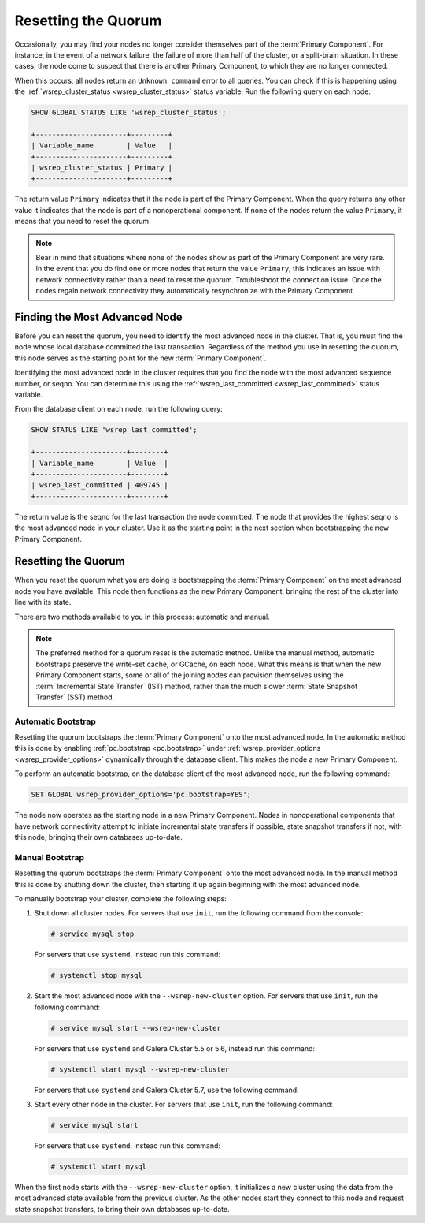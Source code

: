 ======================
 Resetting the Quorum
======================
.. _`Resetting the Quorum`:
.. index::
   pair: Parameters; wsrep_last_committed
.. index::
   pair: Parameters; wsrep_provider_options
.. index::
   pair: Parameters; pc.bootstrap
.. index::
   single: Split-brain; Recovery
.. index::
   single: Primary Component; Nominating

Occasionally, you may find your nodes no longer consider themselves part of the :term:`Primary Component`.  For instance, in the event of a network failure, the failure of more than half of the cluster, or a split-brain situation.  In these cases, the node come to suspect that there is another Primary Component, to which they are no longer connected.

When this occurs, all nodes return an ``Unknown command`` error to all queries.  You can check if this is happening using the :ref:`wsrep_cluster_status <wsrep_cluster_status>` status variable.  Run the following query on each node:

.. code-block:: mysql

   SHOW GLOBAL STATUS LIKE 'wsrep_cluster_status';

   +----------------------+---------+
   | Variable_name        | Value   |
   +----------------------+---------+
   | wsrep_cluster_status | Primary |
   +----------------------+---------+

The return value ``Primary`` indicates that it the node is part of the Primary Component.  When the query returns any other value it indicates that the node is part of a nonoperational component.  If none of the nodes return the value ``Primary``, it means that you need to reset the quorum.

.. note:: Bear in mind that situations where none of the nodes show as part of the Primary Component are very rare.  In the event that you do find one or more nodes that return the value ``Primary``, this indicates an issue with network connectivity rather than a need to reset the quorum.  Troubleshoot the connection issue.  Once the nodes regain network connectivity they automatically resynchronize with the Primary Component.


-------------------------------
Finding the Most Advanced Node
-------------------------------
.. _`finding-most-advanced-node`:

Before you can reset the quorum, you need to identify the most advanced node in the cluster.  That is, you must find the node whose local database committed the last transaction.  Regardless of the method you use in resetting the quorum, this node serves as the starting point for the new :term:`Primary Component`.

Identifying the most advanced node in the cluster requires that you find the node with the most advanced sequence number, or seqno.  You can determine this using the :ref:`wsrep_last_committed <wsrep_last_committed>` status variable.

From the database client on each node, run the following query:

.. code-block:: mysql

   SHOW STATUS LIKE 'wsrep_last_committed';

   +----------------------+--------+
   | Variable_name        | Value  |
   +----------------------+--------+
   | wsrep_last_committed | 409745 |
   +----------------------+--------+

The return value is the seqno for the last transaction the node committed.  The node that provides the highest seqno is the most advanced node in your cluster.  Use it as the starting point in the next section when bootstrapping the new Primary Component.
   

---------------------------------
Resetting the Quorum
---------------------------------
.. _`resetting-quorum`:

When you reset the quorum what you are doing is bootstrapping the :term:`Primary Component` on the most advanced node you have available.  This node then functions as the new Primary Component, bringing the rest of the cluster into line with its state.

There are two methods available to you in this process: automatic and manual.


.. note:: The preferred method for a quorum reset is the automatic method.  Unlike the manual method, automatic bootstraps preserve the write-set cache, or GCache, on each node.  What this means is that when the new Primary Component starts, some or all of the joining nodes can provision themselves using the :term:`Incremental State Transfer` (IST) method, rather than the much slower :term:`State Snapshot Transfer` (SST) method.


^^^^^^^^^^^^^^^^^^^^^^^^^^
Automatic Bootstrap
^^^^^^^^^^^^^^^^^^^^^^^^^^
.. _`automatic-bootstrap`:

Resetting the quorum bootstraps the :term:`Primary Component` onto the most advanced node.  In the automatic method this is done by enabling :ref:`pc.bootstrap <pc.bootstrap>` under :ref:`wsrep_provider_options <wsrep_provider_options>` dynamically through the database client.  This makes the node a new Primary Component.

To perform an automatic bootstrap, on the database client of the most advanced node, run the following command:

.. code-block:: mysql

   SET GLOBAL wsrep_provider_options='pc.bootstrap=YES';

The node now operates as the starting node in a new Primary Component.  Nodes in nonoperational components that have network connectivity attempt to initiate incremental state transfers if possible, state snapshot transfers if not, with this node, bringing their own databases up-to-date.


^^^^^^^^^^^^^^^^^^^^^^^^^
Manual Bootstrap
^^^^^^^^^^^^^^^^^^^^^^^^^
.. _`manual-bootstrap`:


Resetting the quorum bootstraps the :term:`Primary Component` onto the most advanced node.  In the manual method this is done by shutting down the cluster, then starting it up again beginning with the most advanced node.

To manually bootstrap your cluster, complete the following steps:

#. Shut down all cluster nodes.  For servers that use ``init``, run the following command from the console:

   .. code-block:: console

      # service mysql stop

   For servers that use ``systemd``, instead run this command:

   .. code-block:: console

      # systemctl stop mysql

#. Start the most advanced node with the ``--wsrep-new-cluster`` option.  For servers that use ``init``, run the following command:

   .. code-block:: console

      # service mysql start --wsrep-new-cluster

   For servers that use ``systemd`` and Galera Cluster 5.5 or 5.6, instead run this command:

   .. code-block:: console

      # systemctl start mysql --wsrep-new-cluster

   For servers that use ``systemd`` and Galera Cluster 5.7, use the following command:

   .. code-block:: console
      # /usr/bin/mysqld_bootstrap

#. Start every other node in the cluster.  For servers that use ``init``, run the following command:

   .. code-block:: console

      # service mysql start

   For servers that use ``systemd``, instead run this command:

   .. code-block:: console

      # systemctl start mysql

When the first node starts with the ``--wsrep-new-cluster`` option, it initializes a new cluster using the data from the most advanced state available from the previous cluster.  As the other nodes start they connect to this node and request state snapshot transfers, to bring their own databases up-to-date.  
      
